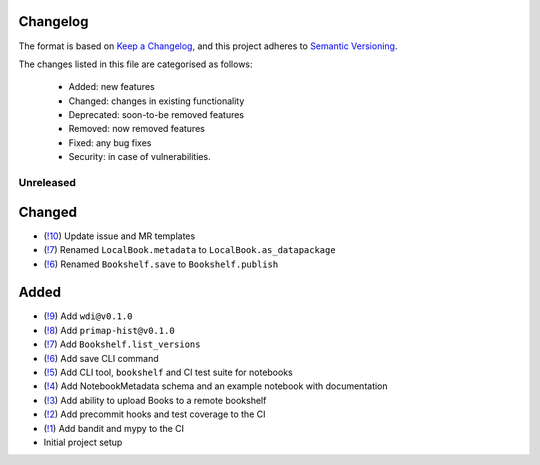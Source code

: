 Changelog
=========

The format is based on `Keep a Changelog <https://keepachangelog.com/en/1.0.0/>`_, and this project adheres to `Semantic Versioning <https://semver.org/spec/v2.0.0.html>`_.

The changes listed in this file are categorised as follows:

    - Added: new features
    - Changed: changes in existing functionality
    - Deprecated: soon-to-be removed features
    - Removed: now removed features
    - Fixed: any bug fixes
    - Security: in case of vulnerabilities.

Unreleased
----------

Changed
=======
- (`!10 <https://gitlab.com/climate-resource/bookshelf/merge_requests/10>`_) Update issue and MR templates
- (`!7 <https://gitlab.com/climate-resource/bookshelf/merge_requests/7>`_) Renamed ``LocalBook.metadata`` to ``LocalBook.as_datapackage``
- (`!6 <https://gitlab.com/climate-resource/bookshelf/merge_requests/6>`_) Renamed ``Bookshelf.save`` to ``Bookshelf.publish``

Added
=====
- (`!9 <https://gitlab.com/climate-resource/bookshelf/merge_requests/9>`_) Add ``wdi@v0.1.0``
- (`!8 <https://gitlab.com/climate-resource/bookshelf/merge_requests/8>`_) Add ``primap-hist@v0.1.0``
- (`!7 <https://gitlab.com/climate-resource/bookshelf/merge_requests/7>`_) Add ``Bookshelf.list_versions``
- (`!6 <https://gitlab.com/climate-resource/bookshelf/merge_requests/6>`_) Add save CLI command
- (`!5 <https://gitlab.com/climate-resource/bookshelf/merge_requests/5>`_) Add CLI tool, ``bookshelf`` and CI test suite for notebooks
- (`!4 <https://gitlab.com/climate-resource/bookshelf/merge_requests/4>`_) Add NotebookMetadata schema and an example notebook with documentation
- (`!3 <https://gitlab.com/climate-resource/bookshelf/merge_requests/3>`_) Add ability to upload Books to a remote bookshelf
- (`!2 <https://gitlab.com/climate-resource/bookshelf/merge_requests/2>`_) Add precommit hooks and test coverage to the CI
- (`!1 <https://gitlab.com/climate-resource/bookshelf/merge_requests/1>`_) Add bandit and mypy to the CI
- Initial project setup
